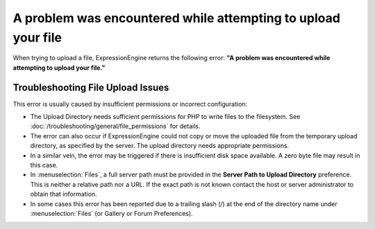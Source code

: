 .. # This source file is part of the open source project
   # ExpressionEngine User Guide (https://github.com/ExpressionEngine/ExpressionEngine-User-Guide)
   #
   # @link      https://expressionengine.com/
   # @copyright Copyright (c) 2003-2018, EllisLab, Inc. (https://ellislab.com)
   # @license   https://expressionengine.com/license Licensed under Apache License, Version 2.0

A problem was encountered while attempting to upload your file
==============================================================

When trying to upload a file, ExpressionEngine returns the following
error: **"A problem was encountered while attempting to upload your
file."**

Troubleshooting File Upload Issues
----------------------------------

This error is usually caused by insufficient permissions or incorrect
configuration:

-  The Upload Directory needs sufficient permissions for PHP to write
   files to the filesystem. See :doc:`/troubleshooting/general/file_permissions` for details.
-  The error can also occur if ExpressionEngine could not copy or move
   the uploaded file from the temporary upload directory, as specified
   by the server. The upload directory needs appropriate permissions.
-  In a similar vein, the error may be triggered if there is insufficient
   disk space available.  A zero byte file may result in this case.
-  In :menuselection:`Files`, a full server
   path must be provided in the **Server Path to Upload Directory**
   preference. This is neither a relative path nor a URL. If the exact
   path is not known contact the host or server administrator to obtain
   that information.
-  In some cases this error has been reported due to a trailing slash
   (/) at the end of the directory name
   under :menuselection:`Files`
   (or Gallery or Forum Preferences).

